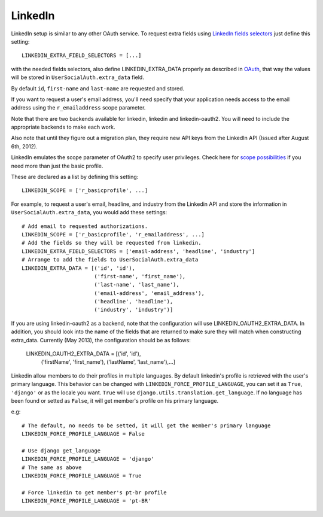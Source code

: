 LinkedIn
========

LinkedIn setup is similar to any other OAuth service. To request extra fields
using `LinkedIn fields selectors`_ just define this setting::

    LINKEDIN_EXTRA_FIELD_SELECTORS = [...]

with the needed fields selectors, also define LINKEDIN_EXTRA_DATA properly as
described in `OAuth <oauth.html>`_, that way the values will be stored in
``UserSocialAuth.extra_data`` field.

By default ``id``, ``first-name`` and ``last-name`` are requested and stored.

If you want to request a user's email address, you'll need specify that your
application needs access to the email address using the ``r_emailaddress``
scope parameter. 

Note that there are two backends available for linkedin, linkedin and 
linkedin-oauth2. You will need to include the appropriate backends to make each
work.

Also note that until they figure out a migration plan, they
require new API keys from the LinkedIn API (Issued after August 6th, 2012).

LinkedIn emulates the scope parameter of OAuth2 to specify user privileges.
Check here for `scope possibilities`_ if you need more than just the basic
profile.

These are declared as a list by defining this setting::

    LINKEDIN_SCOPE = ['r_basicprofile', ...]
    
For example, to request a user's email, headline, and industry from the
Linkedin API and store the information in ``UserSocialAuth.extra_data``, you
would add these settings::

    # Add email to requested authorizations.
    LINKEDIN_SCOPE = ['r_basicprofile', 'r_emailaddress', ...]
    # Add the fields so they will be requested from linkedin.
    LINKEDIN_EXTRA_FIELD_SELECTORS = ['email-address', 'headline', 'industry']
    # Arrange to add the fields to UserSocialAuth.extra_data
    LINKEDIN_EXTRA_DATA = [('id', 'id'),
                           ('first-name', 'first_name'),
                           ('last-name', 'last_name'),
                           ('email-address', 'email_address'),
                           ('headline', 'headline'),
                           ('industry', 'industry')]
                           
If you are using linkedin-oauth2 as a backend, note that the configuration will
use LINKEDIN_OAUTH2_EXTRA_DATA. In addition, you should look into the name of
the fields that are returned to make sure they will match when constructing
extra_data. Currently (May 2013), the configuration should be as follows:

    LINKEDIN_OAUTH2_EXTRA_DATA = [('id', 'id'),
                           ('firstName', 'first_name'),
                           ('lastName', 'last_name'),...]

.. _LinkedIn fields selectors: http://developer.linkedin.com/docs/DOC-1014
.. _scope possibilities: https://developer.linkedin.com/documents/authentication#granting

Linkedin allow members to do their profiles in multiple languages.              
By default linkedin's profile is retrieved with the user's primary language.    
This behavior can be changed with ``LINKEDIN_FORCE_PROFILE_LANGUAGE``, you can  
set it as ``True``, ``'django'`` or as the locale you want.                       
``True`` will use ``django.utils.translation.get_language``. If no language         
has been found or setted as ``False``, it will get member's profile on his primary language.

e.g::
                                                                                
    # The default, no needs to be setted, it will get the member's primary language
    LINKEDIN_FORCE_PROFILE_LANGUAGE = False                                     
                                                                                
    # Use django get_language                                                   
    LINKEDIN_FORCE_PROFILE_LANGUAGE = 'django'                                  
    # The same as above                                                         
    LINKEDIN_FORCE_PROFILE_LANGUAGE = True                                      
                                                                                
    # Force linkedin to get member's pt-br profile                              
    LINKEDIN_FORCE_PROFILE_LANGUAGE = 'pt-BR'
